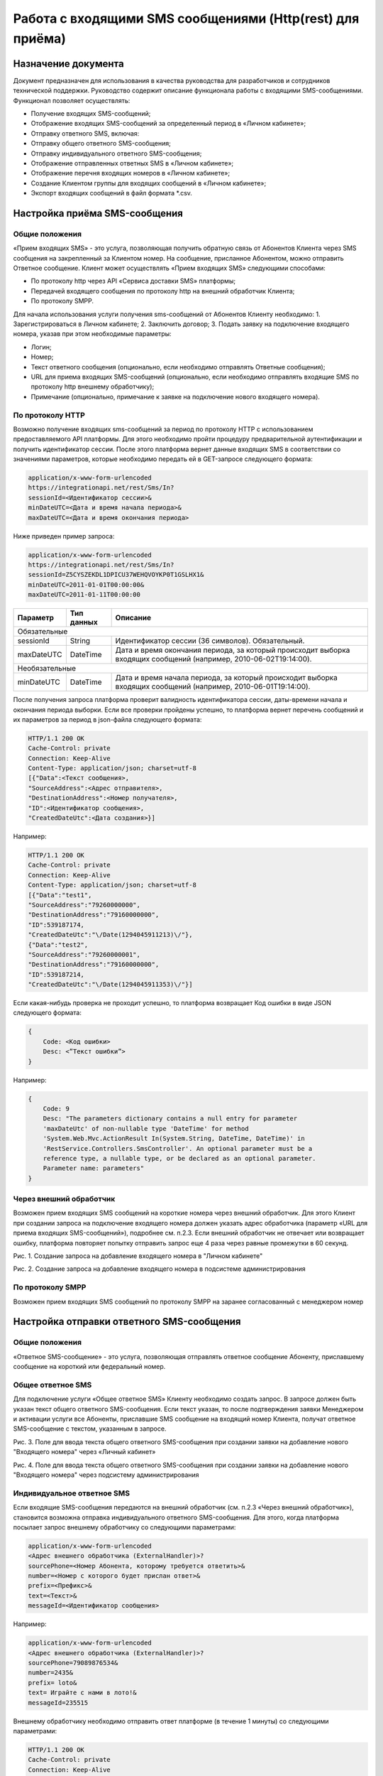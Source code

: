 Работа с входящими SMS сообщениями (Http(rest) для приёма)
==========================================================

Назначение документа
~~~~~~~~~~~~~~~~~~~~

Документ предназначен для использования в качества руководства для разработчиков и сотрудников технической поддержки. Руководство содержит описание функционала работы с входящими SMS-сообщениями. Функционал позволяет осуществлять:

* Получение входящих SMS-сообщений;
* Отображение входящих SMS-сообщений за определенный период в «Личном кабинете»;
* Отправку ответного SMS, включая:
* Отправку общего ответного SMS-сообщения;
* Отправку индивидуального ответного SMS-сообщения;
* Отображение отправленных ответных SMS в «Личном кабинете»;
* Отображение перечня входящих номеров в «Личном кабинете»;
* Создание Клиентом группы для входящих сообщений в «Личном кабинете»;
* Экспорт входящих сообщений в файл формата *.csv.


Настройка приёма SMS-сообщения
~~~~~~~~~~~~~~~~~~~~~~~~~~~~~~

Общие положения
---------------

«Прием входящих SMS» - это услуга, позволяющая получить обратную связь от Абонентов Клиента через SMS сообщения на закрепленный за Клиентом номер. На сообщение, присланное Абонентом, можно отправить Ответное сообщение. Клиент может осуществлять «Прием входящих SMS» следующими способами:

* По протоколу http через API «Сервиса доставки SMS» платформы;
* Передачей входящего сообщения по протоколу http на внешний обработчик Клиента;
* По протоколу SMPP.

Для начала использования услуги получения sms-сообщений от Абонентов Клиенту необходимо:
1. Зарегистрироваться в Личном кабинете;
2. Заключить договор;
3. Подать заявку на подключение входящего номера, указав при этом необходимые параметры:

* Логин;
* Номер;
* Текст ответного сообщения (опционально, если необходимо отправлять Ответные сообщения);
* URL для приема входящих SMS-сообщений (опционально, если необходимо отправлять входящие SMS по протоколу http внешнему обработчику);
* Примечание (опционально, примечание к заявке на подключение нового входящего номера).

По протоколу HTTP
-----------------

Возможно получение входящих sms-сообщений за период по протоколу HTTP с использованием предоставляемого API платформы. Для этого необходимо пройти процедуру предварительной аутентификации и получить идентификатор сессии. После этого платформа вернет данные входящих SMS в соответствии со значениями параметров, которые необходимо передать ей в GET-запросе следующего формата:

.. code-block:: json

    application/x-www-form-urlencoded
    https://integrationapi.net/rest/Sms/In?
    sessionId=<Идентификатор сессии>&
    minDateUTC=<Дата и время начала периода>&
    maxDateUTC=<Дата и время окончания периода>
    

Ниже приведен пример запроса:

.. code-block:: json

    application/x-www-form-urlencoded
    https://integrationapi.net/rest/Sms/In?
    sessionId=Z5CYSZEKDL1DPICU37WEHQVOYKP0T1GSLHX1&
    minDateUTC=2011-01-01T00:00:00&
    maxDateUTC=2011-01-11T00:00:00 
    

+--------------------+------------+---------------------------------------------------------------------------+
|      Параметр      | Тип данных | Описание                                                                  |
+====================+============+===========================================================================+
| Обязательные                                                                                                |
+--------------------+------------+---------------------------------------------------------------------------+
| sessionId          |   String   | Идентификатор сессии (36 символов). Обязательный.                         |
+--------------------+------------+---------------------------------------------------------------------------+
| maxDateUTC         |   DateTime | Дата и время окончания периода, за который происходит выборка входящих    |
|                    |            | сообщений (например, 2010-06-02T19:14:00).                                |
+--------------------+------------+---------------------------------------------------------------------------+
| Необязательные                                                                                              |
+--------------------+------------+---------------------------------------------------------------------------+
| minDateUTC         |   DateTime | Дата и время начала периода, за который происходит выборка входящих       |
|                    |            | сообщений (например, 2010-06-01T19:14:00).                                |
+--------------------+------------+---------------------------------------------------------------------------+

После получения запроса платформа проверит валидность идентификатора сессии, даты-времени начала и окончания периода выборки. Если все проверки пройдены успешно, то платформа вернет перечень сообщений и их параметров за период в json-файла следующего формата:

.. code-block:: json

    HTTP/1.1 200 OK
    Cache-Control: private
    Connection: Keep-Alive
    Content-Type: application/json; charset=utf-8
    [{"Data":<Текст сообщения>,
    "SourceAddress":<Адрес отправителя>,
    "DestinationAddress":<Номер получателя>,
    "ID":<Идентификатор сообщения>,
    "CreatedDateUtc":<Дата создания>}]
    

Например:

.. code-block:: json

    HTTP/1.1 200 OK
    Cache-Control: private
    Connection: Keep-Alive
    Content-Type: application/json; charset=utf-8
    [{"Data":"test1",
    "SourceAddress":"79260000000",
    "DestinationAddress":"79160000000",
    "ID":539187174,
    "CreatedDateUtc":"\/Date(1294045911213)\/"},
    {"Data":"test2",
    "SourceAddress":"79260000001",
    "DestinationAddress":"79160000000",
    "ID":539187214,
    "CreatedDateUtc":"\/Date(1294045911353)\/"}]
    

Если какая-нибудь проверка не проходит успешно, то платформа возвращает Код ошибки в виде JSON следующего формата:

.. code-block:: json

    {
        Code: <Код ошибки>
        Desc: <”Текст ошибки”>
    }
    

Например:

.. code-block:: json

    {
        Code: 9
        Desc: "The parameters dictionary contains a null entry for parameter
        'maxDateUtc' of non-nullable type 'DateTime' for method
        'System.Web.Mvc.ActionResult In(System.String, DateTime, DateTime)' in
        'RestService.Controllers.SmsController'. An optional parameter must be a
        reference type, a nullable type, or be declared as an optional parameter.
        Parameter name: parameters"
    }
    

Через внешний обработчик
------------------------

Возможен прием входящих SMS сообщений на короткие номера через внешний обработчик. Для этого Клиент при создании запроса на подключение входящего номера должен указать адрес обработчика (параметр «URL для приема входящих SMS-сообщений»), подробнее см. п.2.3. Если внешний обработчик не отвечает или возвращает ошибку, платформа повторяет попытку отправить запрос еще 4 раза через равные промежутки в 60 секунд.

.. image:: /img/vhod1.jpg

Рис. 1. Создание запроса на добавление входящего номера в "Личном кабинете"

.. image:: /img/vhod2.jpg

Рис. 2. Создание запроса на добавление входящего номера в подсистеме администрирования

По протоколу SMPP
-----------------

Возможен прием входящих SMS сообщений по протоколу SMPP на заранее согласованный с менеджером номер


Настройка отправки ответного SMS-сообщения
~~~~~~~~~~~~~~~~~~~~~~~~~~~~~~~~~~~~~~~~~~

Общие положения
---------------

«Ответное SMS-сообщение» - это услуга, позволяющая отправлять ответное сообщение Абоненту, приславшему сообщение на короткий или федеральный номер.

Общее ответное SMS
------------------

Для подключение услуги «Общее ответное SMS» Клиенту необходимо создать запрос. В запросе должен быть указан текст общего ответного SMS-сообщения. Если текст указан, то после подтверждения заявки Менеджером и активации услуги все Абоненты, приславшие SMS сообщение на входящий номер Клиента, получат ответное SMS-сообщение с текстом, указанным в запросе.

.. image:: /img/vhod3.jpg

Рис. 3. Поле для ввода текста общего ответного SMS-сообщения при создании заявки на добавление нового "Входящего номера" через «Личный кабинет»

.. image:: /img/vhod4.jpg

Рис. 4. Поле для ввода текста общего ответного SMS-сообщения при создании заявки на добавление нового "Входящего номера" через подсистему администрирования

Индивидуальное ответное SMS
---------------------------

Если входящие SMS-сообщения передаются на внешний обработчик (см. п.2.3 «Через внешний обработчик»), становится возможна отправка индивидуального ответного SMS-сообщения. Для этого, когда платформа посылает запрос внешнему обработчику со следующими параметрами:

.. code-block:: json

    application/x-www-form-urlencoded
    <Адрес внешнего обработчика (ExternalHandler)>?
    sourcePhone=<Номер Абонента, которому требуется ответить>&
    number=<Номер с которого будет прислан ответ>&
    prefix=<Префикс>&
    text=<Текст>&
    messageId=<Идентификатор сообщения>
    

Например:

.. code-block:: json

    application/x-www-form-urlencoded
    <Адрес внешнего обработчика (ExternalHandler)>?
    sourcePhone=79089876534&
    number=2435&
    prefix= loto&
    text= Играйте с нами в лото!&
    messageId=235515
    

Внешнему обработчику необходимо отправить ответ платформе (в течение 1 минуты) со следующими параметрами:

.. code-block:: json

    HTTP/1.1 200 OK
    Cache-Control: private
    Connection: Keep-Alive
    Content-Type: application/json; charset=utf-8
    {«sms=<Текст ответного сообщения>»}
    

Если платформа получит ответ, то абонент с номером «sourcePhone» (из запроса платформы) получит ответное SMS-сообщение с номера отправителя «number» (из запроса платформы) и текстом «sms» (из ответа внешнего обработчика).
